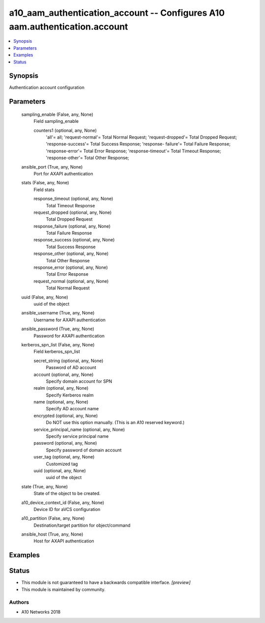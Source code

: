 .. _a10_aam_authentication_account_module:


a10_aam_authentication_account -- Configures A10 aam.authentication.account
===========================================================================

.. contents::
   :local:
   :depth: 1


Synopsis
--------

Authentication account configuration






Parameters
----------

  sampling_enable (False, any, None)
    Field sampling_enable


    counters1 (optional, any, None)
      'all'= all; 'request-normal'= Total Normal Request; 'request-dropped'= Total Dropped Request; 'response-success'= Total Success Response; 'response- failure'= Total Failure Response; 'response-error'= Total Error Response; 'response-timeout'= Total Timeout Response; 'response-other'= Total Other Response;



  ansible_port (True, any, None)
    Port for AXAPI authentication


  stats (False, any, None)
    Field stats


    response_timeout (optional, any, None)
      Total Timeout Response


    request_dropped (optional, any, None)
      Total Dropped Request


    response_failure (optional, any, None)
      Total Failure Response


    response_success (optional, any, None)
      Total Success Response


    response_other (optional, any, None)
      Total Other Response


    response_error (optional, any, None)
      Total Error Response


    request_normal (optional, any, None)
      Total Normal Request



  uuid (False, any, None)
    uuid of the object


  ansible_username (True, any, None)
    Username for AXAPI authentication


  ansible_password (True, any, None)
    Password for AXAPI authentication


  kerberos_spn_list (False, any, None)
    Field kerberos_spn_list


    secret_string (optional, any, None)
      Password of AD account


    account (optional, any, None)
      Specify domain account for SPN


    realm (optional, any, None)
      Specify Kerberos realm


    name (optional, any, None)
      Specify AD account name


    encrypted (optional, any, None)
      Do NOT use this option manually. (This is an A10 reserved keyword.)


    service_principal_name (optional, any, None)
      Specify service principal name


    password (optional, any, None)
      Specify password of domain account


    user_tag (optional, any, None)
      Customized tag


    uuid (optional, any, None)
      uuid of the object



  state (True, any, None)
    State of the object to be created.


  a10_device_context_id (False, any, None)
    Device ID for aVCS configuration


  a10_partition (False, any, None)
    Destination/target partition for object/command


  ansible_host (True, any, None)
    Host for AXAPI authentication









Examples
--------

.. code-block:: yaml+jinja

    





Status
------




- This module is not guaranteed to have a backwards compatible interface. *[preview]*


- This module is maintained by community.



Authors
~~~~~~~

- A10 Networks 2018

